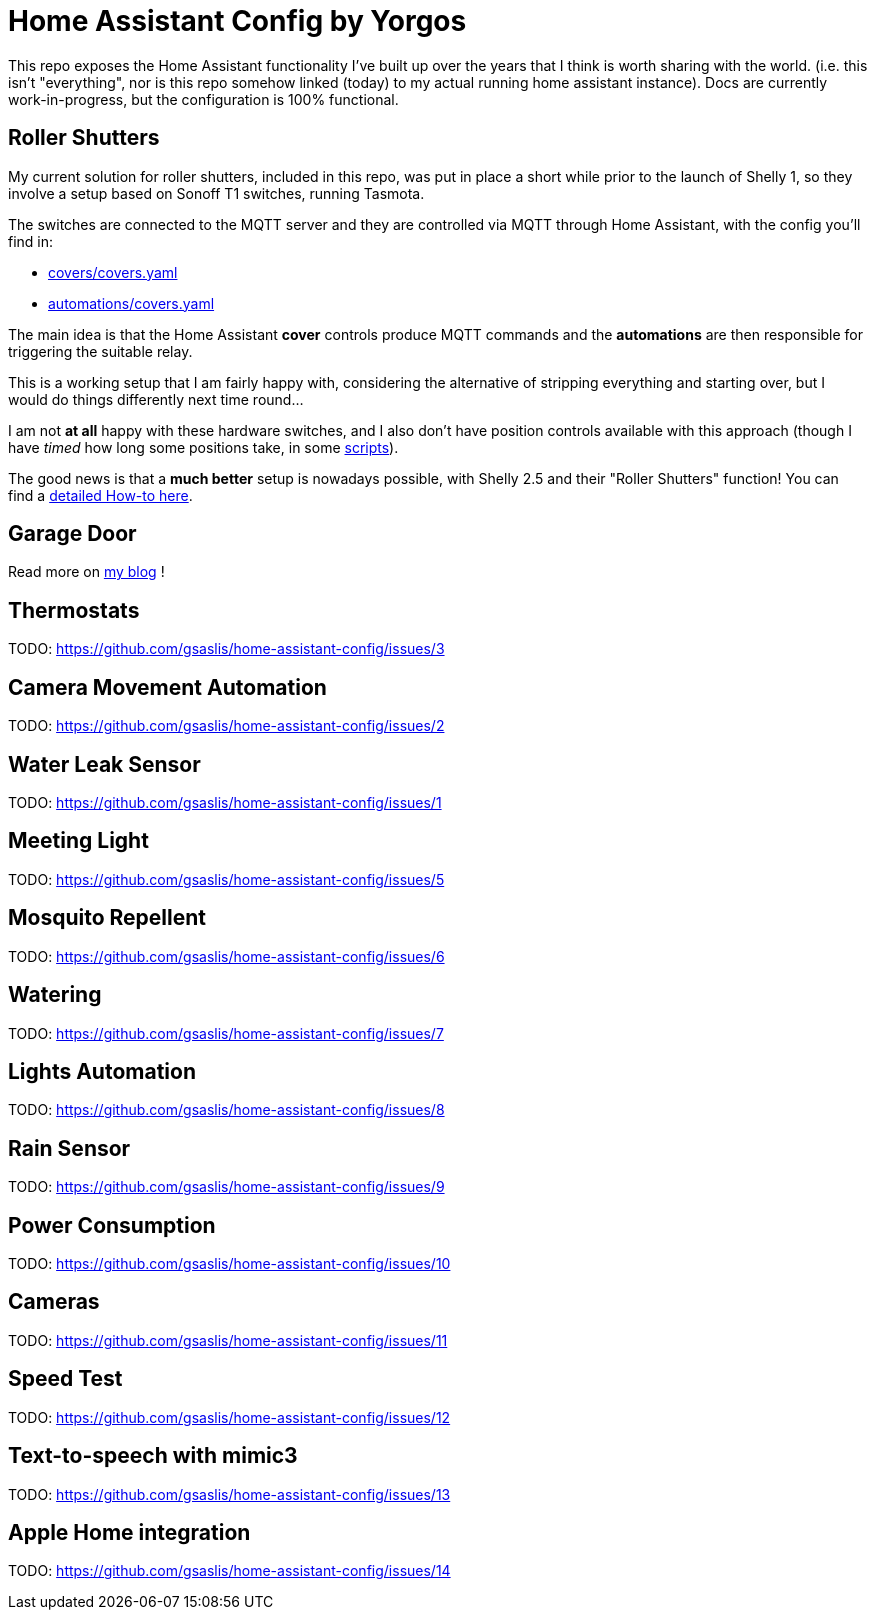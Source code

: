 = Home Assistant Config by Yorgos

:toc: auto

This repo exposes the Home Assistant functionality I've built up over the years
that I think is worth sharing with the world. (i.e. this isn't "everything", 
nor is this repo somehow linked (today) to my actual running home assistant 
instance). Docs are currently work-in-progress, but the configuration is 100% 
functional. 

== Roller Shutters

My current solution for roller shutters, included in this repo, was
put in place a short while prior to the launch of Shelly 1, so they
involve a setup based on Sonoff T1 switches, running Tasmota.

The switches are connected to the MQTT server and they are controlled
via MQTT through Home Assistant, with the config you'll find in:

* link:covers/covers.yaml[covers/covers.yaml]
* link:automations/covers.yaml[automations/covers.yaml]

The main idea is that the Home Assistant **cover** controls produce MQTT
commands and the **automations** are then responsible for triggering
the suitable relay.

This is a working setup that I am fairly happy with, considering the
alternative of stripping everything and starting over, but I would do
things differently next time round...

I am not **at all** happy with these hardware switches, and I also don't have position controls available with this approach (though I
have _timed_ how long some positions take, in some link:scripts.yaml[scripts]).

The good news is that a **much better** setup is nowadays possible,
with Shelly 2.5 and their "Roller Shutters" function! You can find
a link:docs/roller-shutters.asciidoc[detailed How-to here].

== Garage Door

Read more on https://gsaslis.github.io/posts/my-smart-garage-door[my blog] !

== Thermostats

TODO: https://github.com/gsaslis/home-assistant-config/issues/3

== Camera Movement Automation

TODO: https://github.com/gsaslis/home-assistant-config/issues/2

== Water Leak Sensor

TODO: https://github.com/gsaslis/home-assistant-config/issues/1

== Meeting Light

TODO: https://github.com/gsaslis/home-assistant-config/issues/5

== Mosquito Repellent 

TODO: https://github.com/gsaslis/home-assistant-config/issues/6

== Watering 

TODO: https://github.com/gsaslis/home-assistant-config/issues/7

== Lights Automation

TODO: https://github.com/gsaslis/home-assistant-config/issues/8

== Rain Sensor

TODO: https://github.com/gsaslis/home-assistant-config/issues/9

== Power Consumption

TODO: https://github.com/gsaslis/home-assistant-config/issues/10

== Cameras

TODO: https://github.com/gsaslis/home-assistant-config/issues/11

== Speed Test

TODO: https://github.com/gsaslis/home-assistant-config/issues/12

== Text-to-speech with mimic3

TODO: https://github.com/gsaslis/home-assistant-config/issues/13

== Apple Home integration

TODO: https://github.com/gsaslis/home-assistant-config/issues/14
